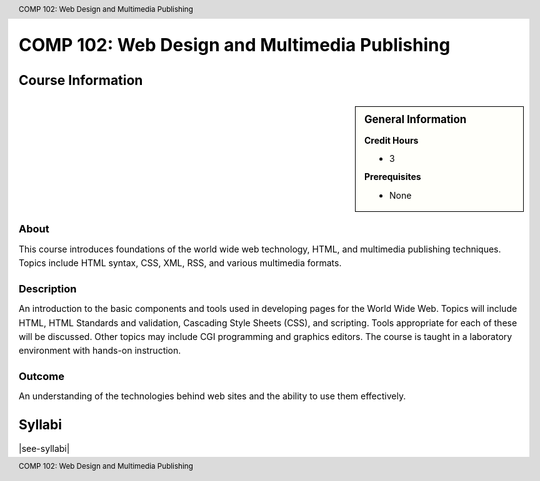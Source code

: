 .. header:: COMP 102: Web Design and Multimedia Publishing
.. footer:: COMP 102: Web Design and Multimedia Publishing

.. index::
    Web Design and Multimedia Publishing
    Web Design
    Multimedia Publishing
    Design
    Publishing
    COMP 102

##############################################
COMP 102: Web Design and Multimedia Publishing
##############################################

******************
Course Information
******************

.. sidebar:: General Information

    **Credit Hours**

    * 3

    **Prerequisites**

    * None

About
=====

This course introduces foundations of the world wide web technology, HTML, and multimedia publishing techniques. Topics include HTML syntax, CSS, XML, RSS, and various multimedia formats.

Description
===========

An introduction to the basic components and tools used in developing pages for the World Wide Web. Topics will include HTML, HTML Standards and validation, Cascading Style Sheets (CSS), and scripting. Tools appropriate for each of these will be discussed. Other topics may include CGI programming and graphics editors. The course is taught in a laboratory environment with hands-on instruction.

Outcome
=======

An understanding of the technologies behind web sites and the ability to use them effectively.

*******
Syllabi
*******

|see-syllabi|
